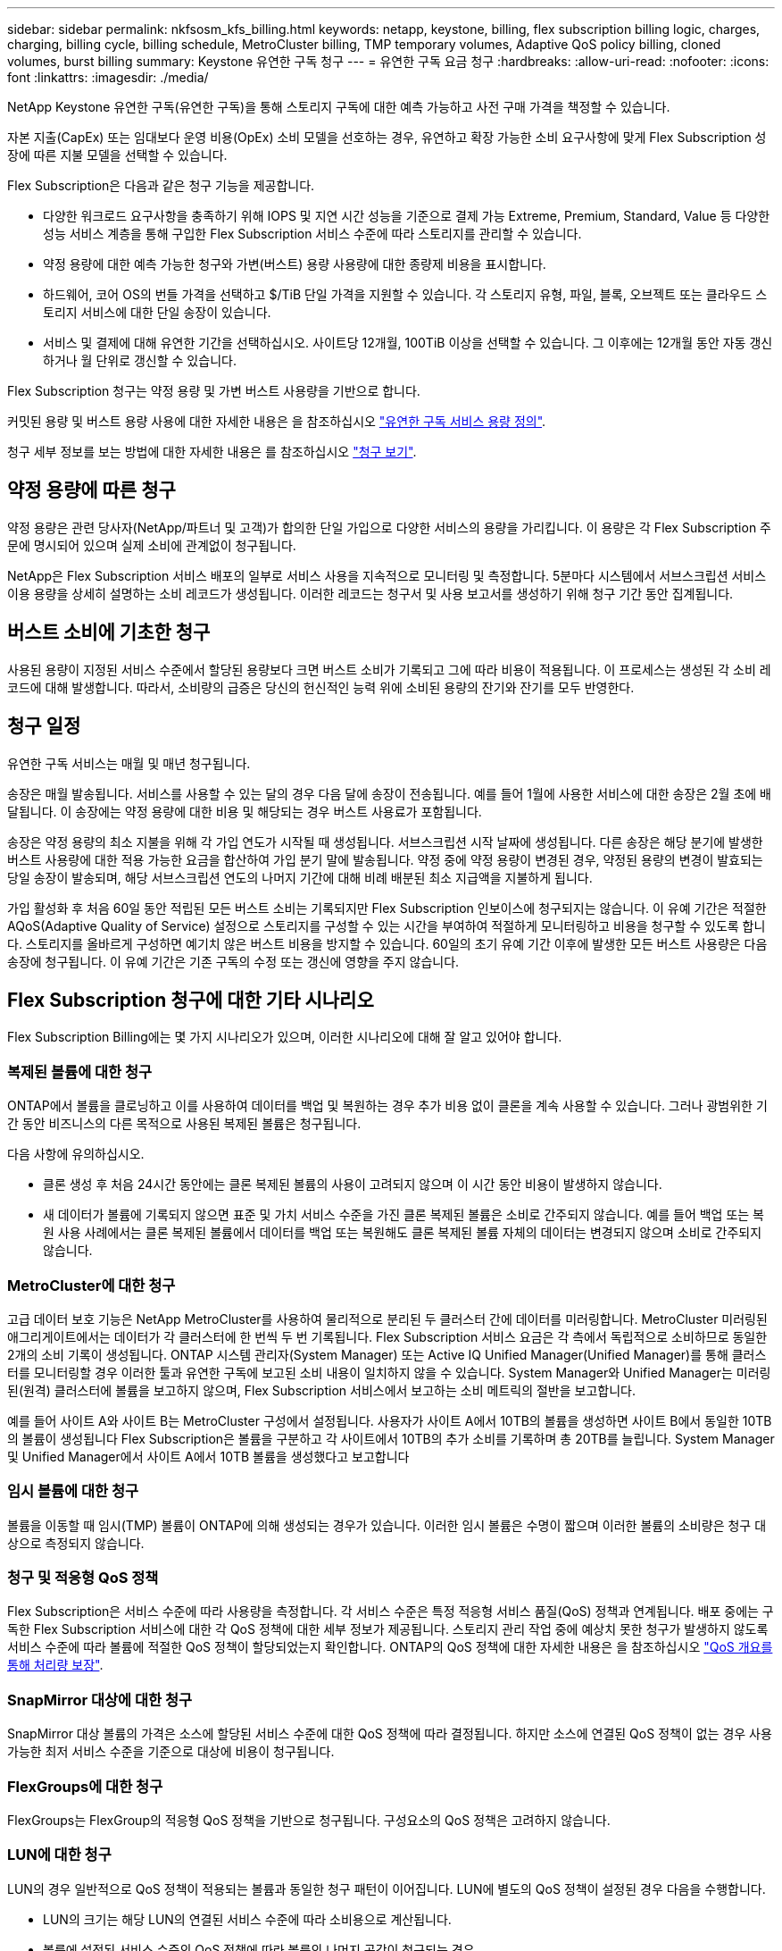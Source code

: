 ---
sidebar: sidebar 
permalink: nkfsosm_kfs_billing.html 
keywords: netapp, keystone, billing, flex subscription billing logic, charges, charging, billing cycle, billing schedule, MetroCluster billing, TMP temporary volumes, Adaptive QoS policy billing, cloned volumes, burst billing 
summary: Keystone 유연한 구독 청구 
---
= 유연한 구독 요금 청구
:hardbreaks:
:allow-uri-read: 
:nofooter: 
:icons: font
:linkattrs: 
:imagesdir: ./media/


[role="lead"]
NetApp Keystone 유연한 구독(유연한 구독)을 통해 스토리지 구독에 대한 예측 가능하고 사전 구매 가격을 책정할 수 있습니다.

자본 지출(CapEx) 또는 임대보다 운영 비용(OpEx) 소비 모델을 선호하는 경우, 유연하고 확장 가능한 소비 요구사항에 맞게 Flex Subscription 성장에 따른 지불 모델을 선택할 수 있습니다.

Flex Subscription은 다음과 같은 청구 기능을 제공합니다.

* 다양한 워크로드 요구사항을 충족하기 위해 IOPS 및 지연 시간 성능을 기준으로 결제 가능 Extreme, Premium, Standard, Value 등 다양한 성능 서비스 계층을 통해 구입한 Flex Subscription 서비스 수준에 따라 스토리지를 관리할 수 있습니다.
* 약정 용량에 대한 예측 가능한 청구와 가변(버스트) 용량 사용량에 대한 종량제 비용을 표시합니다.
* 하드웨어, 코어 OS의 번들 가격을 선택하고 $/TiB 단일 가격을 지원할 수 있습니다. 각 스토리지 유형, 파일, 블록, 오브젝트 또는 클라우드 스토리지 서비스에 대한 단일 송장이 있습니다.
* 서비스 및 결제에 대해 유연한 기간을 선택하십시오. 사이트당 12개월, 100TiB 이상을 선택할 수 있습니다. 그 이후에는 12개월 동안 자동 갱신하거나 월 단위로 갱신할 수 있습니다.


Flex Subscription 청구는 약정 용량 및 가변 버스트 사용량을 기반으로 합니다.

커밋된 용량 및 버스트 용량 사용에 대한 자세한 내용은 을 참조하십시오 link:nkfsosm_keystone_service_capacity_definitions.html["유연한 구독 서비스 용량 정의"].

청구 세부 정보를 보는 방법에 대한 자세한 내용은 를 참조하십시오 link:sewebiug_billing.html["청구 보기"].



== 약정 용량에 따른 청구

약정 용량은 관련 당사자(NetApp/파트너 및 고객)가 합의한 단일 가입으로 다양한 서비스의 용량을 가리킵니다. 이 용량은 각 Flex Subscription 주문에 명시되어 있으며 실제 소비에 관계없이 청구됩니다.

NetApp은 Flex Subscription 서비스 배포의 일부로 서비스 사용을 지속적으로 모니터링 및 측정합니다. 5분마다 시스템에서 서브스크립션 서비스 이용 용량을 상세히 설명하는 소비 레코드가 생성됩니다. 이러한 레코드는 청구서 및 사용 보고서를 생성하기 위해 청구 기간 동안 집계됩니다.



== 버스트 소비에 기초한 청구

사용된 용량이 지정된 서비스 수준에서 할당된 용량보다 크면 버스트 소비가 기록되고 그에 따라 비용이 적용됩니다. 이 프로세스는 생성된 각 소비 레코드에 대해 발생합니다. 따라서, 소비량의 급증은 당신의 헌신적인 능력 위에 소비된 용량의 잔기와 잔기를 모두 반영한다.



== 청구 일정

유연한 구독 서비스는 매월 및 매년 청구됩니다.

송장은 매월 발송됩니다. 서비스를 사용할 수 있는 달의 경우 다음 달에 송장이 전송됩니다. 예를 들어 1월에 사용한 서비스에 대한 송장은 2월 초에 배달됩니다. 이 송장에는 약정 용량에 대한 비용 및 해당되는 경우 버스트 사용료가 포함됩니다.

송장은 약정 용량의 최소 지불을 위해 각 가입 연도가 시작될 때 생성됩니다. 서브스크립션 시작 날짜에 생성됩니다. 다른 송장은 해당 분기에 발생한 버스트 사용량에 대한 적용 가능한 요금을 합산하여 가입 분기 말에 발송됩니다. 약정 중에 약정 용량이 변경된 경우, 약정된 용량의 변경이 발효되는 당일 송장이 발송되며, 해당 서브스크립션 연도의 나머지 기간에 대해 비례 배분된 최소 지급액을 지불하게 됩니다.

가입 활성화 후 처음 60일 동안 적립된 모든 버스트 소비는 기록되지만 Flex Subscription 인보이스에 청구되지는 않습니다. 이 유예 기간은 적절한 AQoS(Adaptive Quality of Service) 설정으로 스토리지를 구성할 수 있는 시간을 부여하여 적절하게 모니터링하고 비용을 청구할 수 있도록 합니다. 스토리지를 올바르게 구성하면 예기치 않은 버스트 비용을 방지할 수 있습니다. 60일의 초기 유예 기간 이후에 발생한 모든 버스트 사용량은 다음 송장에 청구됩니다. 이 유예 기간은 기존 구독의 수정 또는 갱신에 영향을 주지 않습니다.



== Flex Subscription 청구에 대한 기타 시나리오

Flex Subscription Billing에는 몇 가지 시나리오가 있으며, 이러한 시나리오에 대해 잘 알고 있어야 합니다.



=== 복제된 볼륨에 대한 청구

ONTAP에서 볼륨을 클로닝하고 이를 사용하여 데이터를 백업 및 복원하는 경우 추가 비용 없이 클론을 계속 사용할 수 있습니다. 그러나 광범위한 기간 동안 비즈니스의 다른 목적으로 사용된 복제된 볼륨은 청구됩니다.

다음 사항에 유의하십시오.

* 클론 생성 후 처음 24시간 동안에는 클론 복제된 볼륨의 사용이 고려되지 않으며 이 시간 동안 비용이 발생하지 않습니다.
* 새 데이터가 볼륨에 기록되지 않으면 표준 및 가치 서비스 수준을 가진 클론 복제된 볼륨은 소비로 간주되지 않습니다. 예를 들어 백업 또는 복원 사용 사례에서는 클론 복제된 볼륨에서 데이터를 백업 또는 복원해도 클론 복제된 볼륨 자체의 데이터는 변경되지 않으며 소비로 간주되지 않습니다.




=== MetroCluster에 대한 청구

고급 데이터 보호 기능은 NetApp MetroCluster를 사용하여 물리적으로 분리된 두 클러스터 간에 데이터를 미러링합니다. MetroCluster 미러링된 애그리게이트에서는 데이터가 각 클러스터에 한 번씩 두 번 기록됩니다. Flex Subscription 서비스 요금은 각 측에서 독립적으로 소비하므로 동일한 2개의 소비 기록이 생성됩니다. ONTAP 시스템 관리자(System Manager) 또는 Active IQ Unified Manager(Unified Manager)를 통해 클러스터를 모니터링할 경우 이러한 툴과 유연한 구독에 보고된 소비 내용이 일치하지 않을 수 있습니다. System Manager와 Unified Manager는 미러링된(원격) 클러스터에 볼륨을 보고하지 않으며, Flex Subscription 서비스에서 보고하는 소비 메트릭의 절반을 보고합니다.

예를 들어 사이트 A와 사이트 B는 MetroCluster 구성에서 설정됩니다. 사용자가 사이트 A에서 10TB의 볼륨을 생성하면 사이트 B에서 동일한 10TB의 볼륨이 생성됩니다 Flex Subscription은 볼륨을 구분하고 각 사이트에서 10TB의 추가 소비를 기록하며 총 20TB를 늘립니다. System Manager 및 Unified Manager에서 사이트 A에서 10TB 볼륨을 생성했다고 보고합니다



=== 임시 볼륨에 대한 청구

볼륨을 이동할 때 임시(TMP) 볼륨이 ONTAP에 의해 생성되는 경우가 있습니다. 이러한 임시 볼륨은 수명이 짧으며 이러한 볼륨의 소비량은 청구 대상으로 측정되지 않습니다.



=== 청구 및 적응형 QoS 정책

Flex Subscription은 서비스 수준에 따라 사용량을 측정합니다. 각 서비스 수준은 특정 적응형 서비스 품질(QoS) 정책과 연계됩니다. 배포 중에는 구독한 Flex Subscription 서비스에 대한 각 QoS 정책에 대한 세부 정보가 제공됩니다. 스토리지 관리 작업 중에 예상치 못한 청구가 발생하지 않도록 서비스 수준에 따라 볼륨에 적절한 QoS 정책이 할당되었는지 확인합니다. ONTAP의 QoS 정책에 대한 자세한 내용은 을 참조하십시오 link:https://docs.netapp.com/us-en/ontap/performance-admin/guarantee-throughput-qos-task.html["QoS 개요를 통해 처리량 보장"].



=== SnapMirror 대상에 대한 청구

SnapMirror 대상 볼륨의 가격은 소스에 할당된 서비스 수준에 대한 QoS 정책에 따라 결정됩니다. 하지만 소스에 연결된 QoS 정책이 없는 경우 사용 가능한 최저 서비스 수준을 기준으로 대상에 비용이 청구됩니다.



=== FlexGroups에 대한 청구

FlexGroups는 FlexGroup의 적응형 QoS 정책을 기반으로 청구됩니다. 구성요소의 QoS 정책은 고려하지 않습니다.



=== LUN에 대한 청구

LUN의 경우 일반적으로 QoS 정책이 적용되는 볼륨과 동일한 청구 패턴이 이어집니다. LUN에 별도의 QoS 정책이 설정된 경우 다음을 수행합니다.

* LUN의 크기는 해당 LUN의 연결된 서비스 수준에 따라 소비용으로 계산됩니다.
* 볼륨에 설정된 서비스 수준의 QoS 정책에 따라 볼륨의 나머지 공간이 청구되는 경우




=== FabricPool 사용에 대한 비용 청구

Keystone 시스템에서 ONTAP S3(Simple Storage Service) 오브젝트 스토리지 또는 NetApp StorageGRID로 데이터가 계층화되면 핫 계층(Keystone 시스템)의 사용된 용량이 계층화된 데이터 양만큼 줄어들어 결과적으로 청구되는 데 영향을 줍니다. 이는 ONTAP S3 스토리지 또는 StorageGRID 시스템이 Keystone 가입 대상에 포함되는지 여부와 관계없이 적용됩니다.

데이터를 타사 오브젝트 스토리지로 계층화하려면 Keystone 성공 매니저에게 문의하십시오.

Keystone 가입 시 FabricPool 기술 사용에 대한 자세한 내용은 을 참조하십시오 link:nkfsosm_tiering.html["계층화"].



=== 시스템 및 루트 볼륨에 대한 청구

시스템과 루트 볼륨은 Flex Subscription 서비스의 전체 모니터링의 일부로 모니터링되지만 계산되거나 청구되지는 않습니다. 이러한 볼륨에 대한 소비는 청구 대상에서 제외됩니다.
